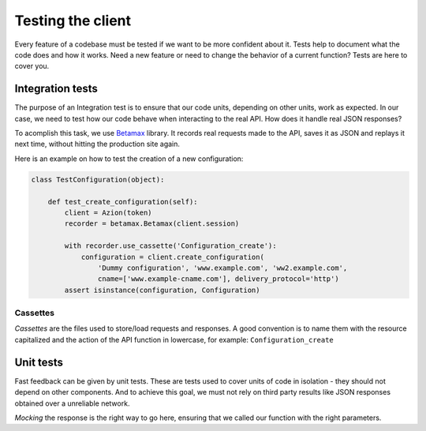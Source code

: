 Testing the client
==================

Every feature of a codebase must be tested if we want to be more confident about it.
Tests help to document what the code does and how it works. Need a new feature or need to change
the behavior of a current function? Tests are here to cover you.

Integration tests
-----------------

The purpose of an Integration test is to ensure that our code units, depending on other units, work as expected.
In our case, we need to test how our code behave when interacting to the real API. How does it handle real JSON responses?

To acomplish this task, we use `Betamax <https://github.com/betamaxpy/betamax>`_ library. It records real requests made to the API,
saves it as JSON and replays it next time, without hitting the production site again.

Here is an example on how to test the creation of a new configuration:

.. code-block:: python

    class TestConfiguration(object):

        def test_create_configuration(self):
            client = Azion(token)
            recorder = betamax.Betamax(client.session)

            with recorder.use_cassette('Configuration_create'):
                configuration = client.create_configuration(
                    'Dummy configuration', 'www.example.com', 'ww2.example.com',
                    cname=['www.example-cname.com'], delivery_protocol='http')
            assert isinstance(configuration, Configuration)

Cassettes
~~~~~~~~~

`Cassettes` are the files used to store/load requests and responses. A good convention is to name them with the resource capitalized
and the action of the API function in lowercase, for example: ``Configuration_create``

Unit tests
----------

Fast feedback can be given by unit tests. These are tests used to cover units of code in isolation - they should not depend on other components.
And to achieve this goal, we must not rely on third party results like JSON responses obtained over a unreliable network.

`Mocking` the response is the right way to go here, ensuring that we called our function with the right parameters.
